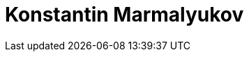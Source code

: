 = Konstantin Marmalyukov
:page-photo_64px: https://static.jboss.org/developer/people/kmarmaliykov/avatar/64.png
:page-photo_32px: https://static.jboss.org/developer/people/kmarmaliykov/avatar/32.png
:page-developer_page: https://developer.jboss.org/people/kmarmaliykov

